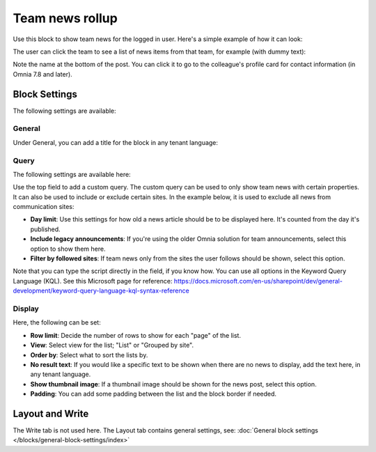 Team news rollup
===========================================

Use this block to show team news for the logged in user. Here's a simple example of how it can look:

.. image:: team-news-example-1-new.png

The user can click the team to see a list of news items from that team, for example (with dummy text):

.. image:: team-news-example-2-new.png

Note the name at the bottom of the post. You can click it to go to the colleague's profile card for contact information (in Omnia 7.8 and later).

Block Settings
****************
The following settings are available:

.. image:: team-news-rollup-settings-v75.png

General
---------
Under General, you can add a title for the block in any tenant language:

.. image:: team-news-rollup-settings-general-v75.png

Query
-------
The following settings are available here:

.. image:: team-news-rollup-settings-query-v75.png

Use the top field to add a custom query. The custom query can be used to only show team news with certain properties. It can also be used to include or exclude certain sites. In the example below, it is used to exclude all news from communication sites:

.. image:: team-news-rollup-settings-query-exmple.png

+ **Day limit**: Use this settings for how old a news article should be to be displayed here. It's counted from the day it's published.
+ **Include legacy announcements**: If you're using the older Omnia solution for team announcements, select this option to show them here.
+ **Filter by followed sites**: If team news only from the sites the user follows should be shown, select this option.

Note that you can type the script directly in the field, if you know how. You can use all options in the Keyword Query Language (KQL). See this Microsoft page for reference: https://docs.microsoft.com/en-us/sharepoint/dev/general-development/keyword-query-language-kql-syntax-reference

Display
---------
Here, the following can be set:

.. image:: team-news-rollup-settings-display-v75.png

+ **Row limit**: Decide the number of rows to show for each "page" of the list.
+ **View**: Select view for the list; "List" or "Grouped by site".
+ **Order by**: Select what to sort the lists by.
+ **No result text**: If you would like a specific text to be shown when there are no news to display, add the text here, in any tenant language.
+ **Show thumbnail image**: If a thumbnail image should be shown for the news post, select this option.
+ **Padding**: You can add some padding between the list and the block border if needed.

Layout and Write
**********************
The Write tab is not used here. The Layout tab contains general settings, see: :doc:`General block settings </blocks/general-block-settings/index>`

